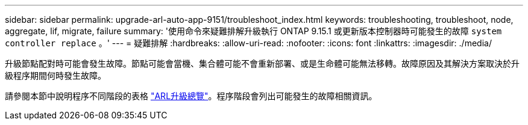 ---
sidebar: sidebar 
permalink: upgrade-arl-auto-app-9151/troubleshoot_index.html 
keywords: troubleshooting, troubleshoot, node, aggregate, lif, migrate, failure 
summary: '使用命令來疑難排解升級執行 ONTAP 9.15.1 或更新版本控制器時可能發生的故障 `system controller replace` 。' 
---
= 疑難排解
:hardbreaks:
:allow-uri-read: 
:nofooter: 
:icons: font
:linkattrs: 
:imagesdir: ./media/


[role="lead"]
升級節點配對時可能會發生故障。節點可能會當機、集合體可能不會重新部署、或是生命體可能無法移轉。故障原因及其解決方案取決於升級程序期間何時發生故障。

請參閱本節中說明程序不同階段的表格 link:overview_of_the_arl_upgrade.html["ARL升級總覽"]。程序階段會列出可能發生的故障相關資訊。
